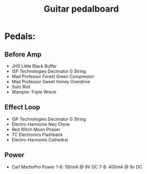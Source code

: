 #+TITLE: Guitar pedalboard
#+FILETAGS: @project:@guitar:@pedalboard

* Pedals:
** Before Amp
   - JHS Little Black Buffer
   - ISP Technologies Decimator G String
   - Mad Professor Forest Green Compressor
   - Mad Professor Sweet Honey Overdrive
   - Suhr Riot
   - Wampler Triple Wreck
** Effect Loop
   - ISP Technologies Decimator G String
   - Electro-Harmonix Neo Clone
   - Red Witch Moon Phaser
   - TC Electronics Flashback
   - Electro-Harmonix Cathedral
** Power
   - Carl MartinPro Power
     1-6: 150mA @ 9V DC
     7-8: 400mA @ 9v DC
